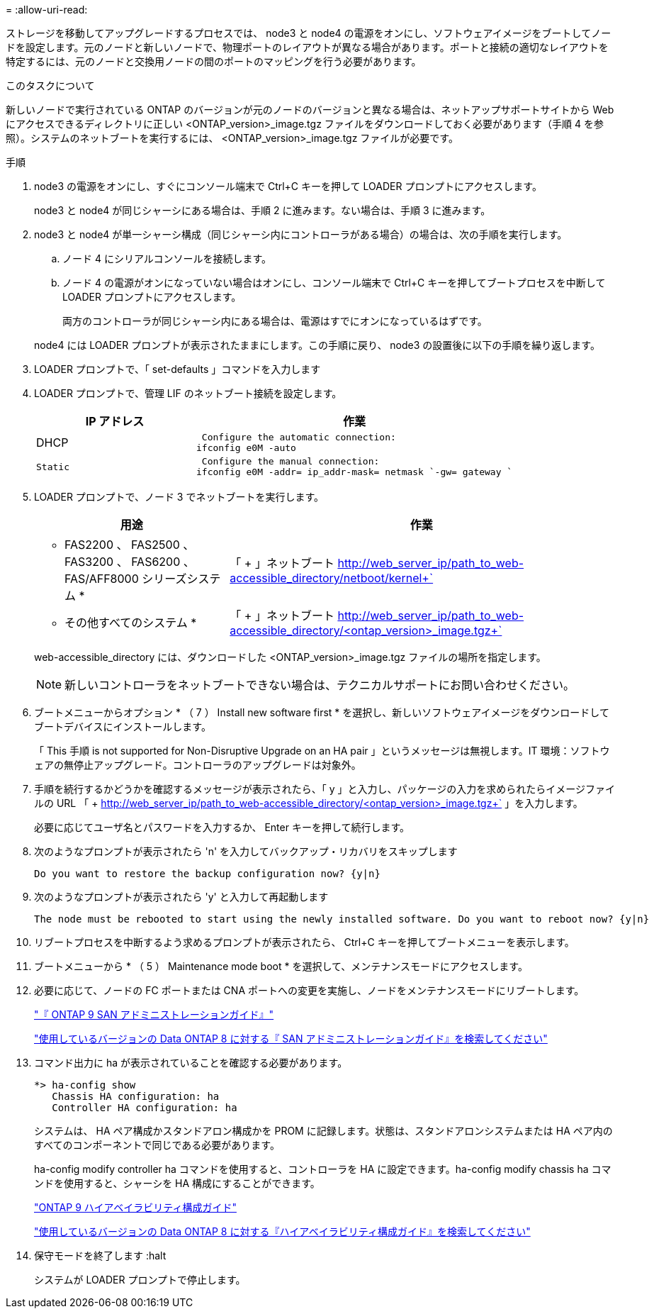 = 
:allow-uri-read: 


ストレージを移動してアップグレードするプロセスでは、 node3 と node4 の電源をオンにし、ソフトウェアイメージをブートしてノードを設定します。元のノードと新しいノードで、物理ポートのレイアウトが異なる場合があります。ポートと接続の適切なレイアウトを特定するには、元のノードと交換用ノードの間のポートのマッピングを行う必要があります。

.このタスクについて
新しいノードで実行されている ONTAP のバージョンが元のノードのバージョンと異なる場合は、ネットアップサポートサイトから Web にアクセスできるディレクトリに正しい <ONTAP_version>_image.tgz ファイルをダウンロードしておく必要があります（手順 4 を参照）。システムのネットブートを実行するには、 <ONTAP_version>_image.tgz ファイルが必要です。

.手順
. node3 の電源をオンにし、すぐにコンソール端末で Ctrl+C キーを押して LOADER プロンプトにアクセスします。
+
node3 と node4 が同じシャーシにある場合は、手順 2 に進みます。ない場合は、手順 3 に進みます。

. node3 と node4 が単一シャーシ構成（同じシャーシ内にコントローラがある場合）の場合は、次の手順を実行します。
+
.. ノード 4 にシリアルコンソールを接続します。
.. ノード 4 の電源がオンになっていない場合はオンにし、コンソール端末で Ctrl+C キーを押してブートプロセスを中断して LOADER プロンプトにアクセスします。
+
両方のコントローラが同じシャーシ内にある場合は、電源はすでにオンになっているはずです。

+
node4 には LOADER プロンプトが表示されたままにします。この手順に戻り、 node3 の設置後に以下の手順を繰り返します。



. LOADER プロンプトで、「 set-defaults 」コマンドを入力します
. LOADER プロンプトで、管理 LIF のネットブート接続を設定します。
+
[cols="1,2"]
|===
| IP アドレス | 作業 


 a| 
DHCP
 a| 
 Configure the automatic connection:
ifconfig e0M -auto



 a| 
 Static a| 
 Configure the manual connection:
ifconfig e0M -addr= ip_addr-mask= netmask `-gw= gateway `

|===
. LOADER プロンプトで、ノード 3 でネットブートを実行します。
+
[cols="1,2"]
|===
| 用途 | 作業 


 a| 
* FAS2200 、 FAS2500 、 FAS3200 、 FAS6200 、 FAS/AFF8000 シリーズシステム *
 a| 
「 + 」ネットブート http://web_server_ip/path_to_web-accessible_directory/netboot/kernel+`[]



 a| 
* その他すべてのシステム *
 a| 
「 + 」ネットブート http://web_server_ip/path_to_web-accessible_directory/<ontap_version>_image.tgz+`[]

|===
+
web-accessible_directory には、ダウンロードした <ONTAP_version>_image.tgz ファイルの場所を指定します。

+

NOTE: 新しいコントローラをネットブートできない場合は、テクニカルサポートにお問い合わせください。

. ブートメニューからオプション * （ 7 ） Install new software first * を選択し、新しいソフトウェアイメージをダウンロードしてブートデバイスにインストールします。
+
「 This 手順 is not supported for Non-Disruptive Upgrade on an HA pair 」というメッセージは無視します。IT 環境：ソフトウェアの無停止アップグレード。コントローラのアップグレードは対象外。

. 手順を続行するかどうかを確認するメッセージが表示されたら、「 y 」と入力し、パッケージの入力を求められたらイメージファイルの URL 「 + http://web_server_ip/path_to_web-accessible_directory/<ontap_version>_image.tgz+` 」を入力します。
+
必要に応じてユーザ名とパスワードを入力するか、 Enter キーを押して続行します。

. 次のようなプロンプトが表示されたら 'n' を入力してバックアップ・リカバリをスキップします
+
[listing]
----
Do you want to restore the backup configuration now? {y|n}
----
. 次のようなプロンプトが表示されたら 'y' と入力して再起動します
+
[listing]
----
The node must be rebooted to start using the newly installed software. Do you want to reboot now? {y|n}
----
. リブートプロセスを中断するよう求めるプロンプトが表示されたら、 Ctrl+C キーを押してブートメニューを表示します。
. ブートメニューから * （ 5 ） Maintenance mode boot * を選択して、メンテナンスモードにアクセスします。
. 必要に応じて、ノードの FC ポートまたは CNA ポートへの変更を実施し、ノードをメンテナンスモードにリブートします。
+
http://docs.netapp.com/ontap-9/topic/com.netapp.doc.dot-cm-sanag/home.html["『 ONTAP 9 SAN アドミニストレーションガイド』"]

+
http://mysupport.netapp.com/documentation/productlibrary/index.html?productID=30092["使用しているバージョンの Data ONTAP 8 に対する『 SAN アドミニストレーションガイド』を検索してください"]

. コマンド出力に ha が表示されていることを確認する必要があります。
+
[listing]
----
*> ha-config show
   Chassis HA configuration: ha
   Controller HA configuration: ha
----
+
システムは、 HA ペア構成かスタンドアロン構成かを PROM に記録します。状態は、スタンドアロンシステムまたは HA ペア内のすべてのコンポーネントで同じである必要があります。

+
ha-config modify controller ha コマンドを使用すると、コントローラを HA に設定できます。ha-config modify chassis ha コマンドを使用すると、シャーシを HA 構成にすることができます。

+
http://docs.netapp.com/ontap-9/topic/com.netapp.doc.dot-cm-hacg/home.html["ONTAP 9 ハイアベイラビリティ構成ガイド"]

+
http://mysupport.netapp.com/documentation/productlibrary/index.html?productID=30092["使用しているバージョンの Data ONTAP 8 に対する『ハイアベイラビリティ構成ガイド』を検索してください"]

. 保守モードを終了します :halt
+
システムが LOADER プロンプトで停止します。



